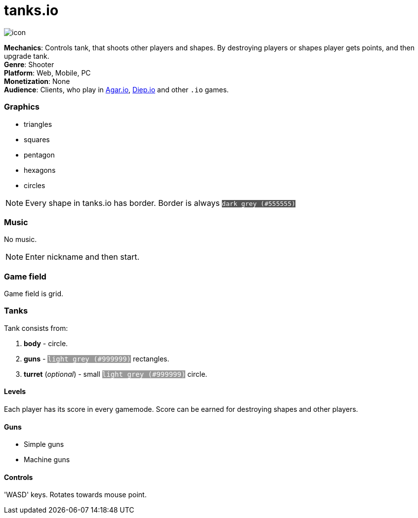 = tanks.io

image:./icon.png[]

*Mechanics*:    Controls tank, that shoots other players and
                shapes. By destroying players or shapes player gets
                points, and then upgrade tank. +
*Genre*:        Shooter +
*Platform*:     Web, Mobile, PC +
*Monetization*: None +
*Audience*:     Clients, who play in http://agar.io/[Agar.io],
                http://diep.io/[Diep.io] and other `.io` games. +

[[graphics]]
=== Graphics

- triangles
- squares
- pentagon
- hexagons
- circles

[NOTE]
Every shape in tanks.io has border. Border is always
+++<code style="color: #FFF; background: #555555">dark grey (#555555)</span>+++

[[music]]
=== Music

No music.

[NOTE]
Enter nickname and then start.

[[game-field]]
=== Game field

Game field is grid.

[[tanks]]
=== Tanks

Tank consists from:

1. *body* - circle.
2. *guns* - +++<code style="color: #FFF; background: #999999">light grey (#999999)</code>+++
   rectangles.
3. *turret* (_optional_) - small
   +++<code style="color: #FFF; background: #999999">light grey (#999999)</code>+++
   circle.

[[levels]]
==== Levels

Each player has its score in every gamemode. Score can be earned for
destroying shapes and other players.

[[guns]]
==== Guns

- Simple guns
- Machine guns

[[controls]]
==== Controls

'WASD' keys.
Rotates towards mouse point.
